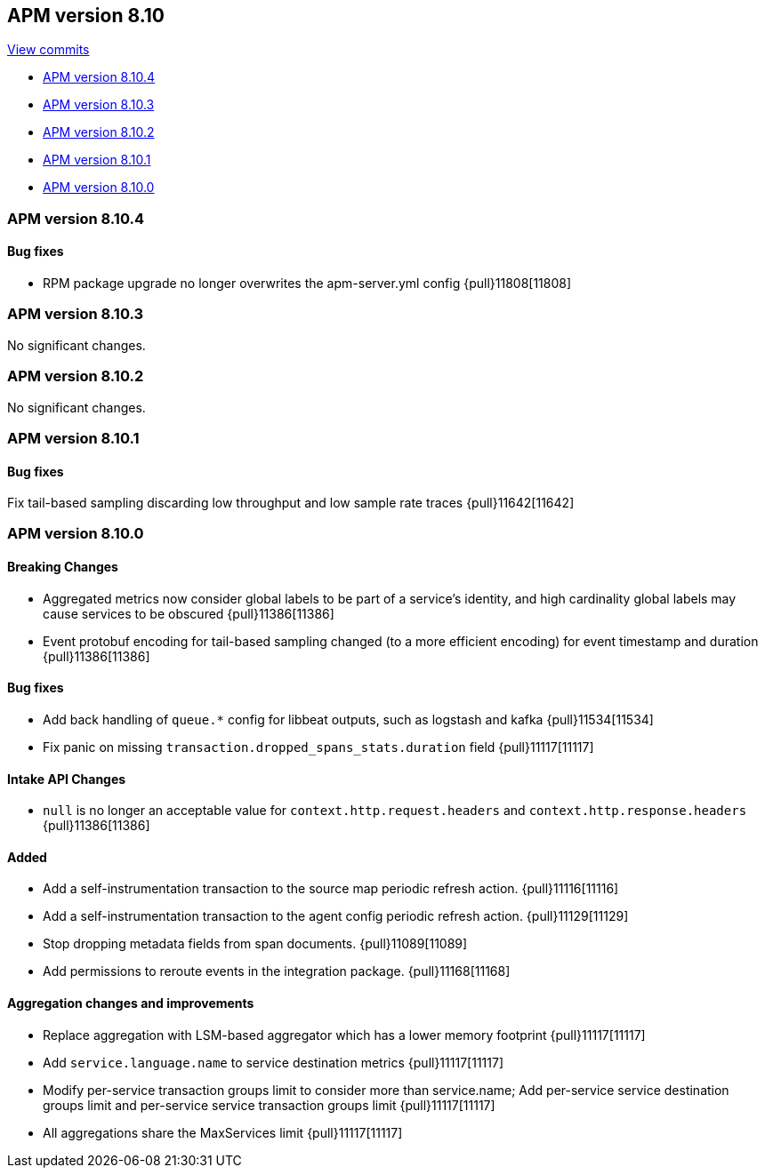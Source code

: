 [[release-notes-8.10]]
== APM version 8.10

https://github.com/elastic/apm-server/compare/8.9\...8.10[View commits]

* <<release-notes-8.10.4>>
* <<release-notes-8.10.3>>
* <<release-notes-8.10.2>>
* <<release-notes-8.10.1>>
* <<release-notes-8.10.0>>

[float]
[[release-notes-8.10.4]]
=== APM version 8.10.4

[float]
==== Bug fixes

- RPM package upgrade no longer overwrites the apm-server.yml config {pull}11808[11808]

[float]
[[release-notes-8.10.3]]
=== APM version 8.10.3

No significant changes.

[float]
[[release-notes-8.10.2]]
=== APM version 8.10.2

No significant changes.

[float]
[[release-notes-8.10.1]]
=== APM version 8.10.1

[float]
==== Bug fixes
Fix tail-based sampling discarding low throughput and low sample rate traces {pull}11642[11642]

[float]
[[release-notes-8.10.0]]
=== APM version 8.10.0

[float]
==== Breaking Changes
- Aggregated metrics now consider global labels to be part of a service's identity, and high cardinality global labels may cause services to be obscured {pull}11386[11386]
- Event protobuf encoding for tail-based sampling changed (to a more efficient encoding) for event timestamp and duration {pull}11386[11386]

[float]
==== Bug fixes
- Add back handling of `queue.*` config for libbeat outputs, such as logstash and kafka {pull}11534[11534]
- Fix panic on missing `transaction.dropped_spans_stats.duration` field {pull}11117[11117]

[float]
==== Intake API Changes
- `null` is no longer an acceptable value for `context.http.request.headers` and `context.http.response.headers` {pull}11386[11386]

[float]
==== Added
- Add a self-instrumentation transaction to the source map periodic refresh action. {pull}11116[11116]
- Add a self-instrumentation transaction to the agent config periodic refresh action. {pull}11129[11129]
- Stop dropping metadata fields from span documents. {pull}11089[11089]
- Add permissions to reroute events in the integration package. {pull}11168[11168]

[float]
==== Aggregation changes and improvements
- Replace aggregation with LSM-based aggregator which has a lower memory footprint {pull}11117[11117]
- Add `service.language.name` to service destination metrics {pull}11117[11117]
- Modify per-service transaction groups limit to consider more than service.name; Add per-service service destination groups limit and per-service service transaction groups limit {pull}11117[11117]
- All aggregations share the MaxServices limit {pull}11117[11117]
